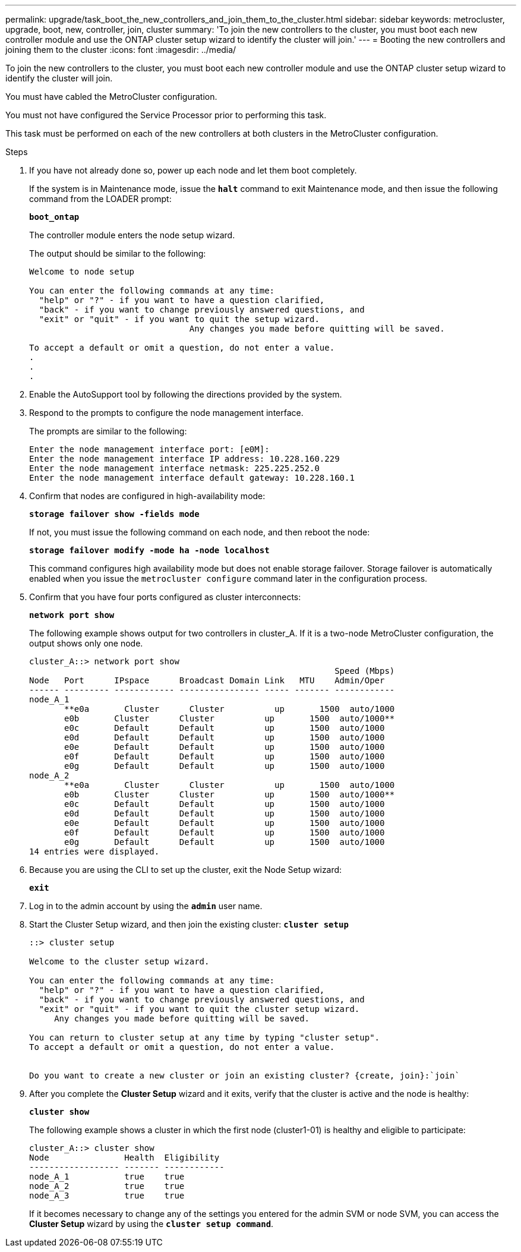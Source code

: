 ---
permalink: upgrade/task_boot_the_new_controllers_and_join_them_to_the_cluster.html
sidebar: sidebar
keywords: metrocluster, upgrade, boot, new, controller, join, cluster
summary: 'To join the new controllers to the cluster, you must boot each new controller module and use the ONTAP cluster setup wizard to identify the cluster will join.'
---
= Booting the new controllers and joining them to the cluster
:icons: font
:imagesdir: ../media/

[.lead]
To join the new controllers to the cluster, you must boot each new controller module and use the ONTAP cluster setup wizard to identify the cluster will join.

You must have cabled the MetroCluster configuration.

You must not have configured the Service Processor prior to performing this task.

This task must be performed on each of the new controllers at both clusters in the MetroCluster configuration.

.Steps
. If you have not already done so, power up each node and let them boot completely.
+
If the system is in Maintenance mode, issue the `*halt*` command to exit Maintenance mode, and then issue the following command from the LOADER prompt:
+
`*boot_ontap*`
+
The controller module enters the node setup wizard.
+
The output should be similar to the following:
+
----
Welcome to node setup

You can enter the following commands at any time:
  "help" or "?" - if you want to have a question clarified,
  "back" - if you want to change previously answered questions, and
  "exit" or "quit" - if you want to quit the setup wizard.
				Any changes you made before quitting will be saved.

To accept a default or omit a question, do not enter a value.
.
.
.
----

. Enable the AutoSupport tool by following the directions provided by the system.
. Respond to the prompts to configure the node management interface.
+
The prompts are similar to the following:
+
----
Enter the node management interface port: [e0M]:
Enter the node management interface IP address: 10.228.160.229
Enter the node management interface netmask: 225.225.252.0
Enter the node management interface default gateway: 10.228.160.1
----

. Confirm that nodes are configured in high-availability mode:
+
`*storage failover show -fields mode*`
+
If not, you must issue the following command on each node, and then reboot the node:
+
`*storage failover modify -mode ha -node localhost*`
+
This command configures high availability mode but does not enable storage failover. Storage failover is automatically enabled when you issue the `metrocluster configure` command later in the configuration process.

. Confirm that you have four ports configured as cluster interconnects:
+
`*network port show*`
+
The following example shows output for two controllers in cluster_A. If it is a two-node MetroCluster configuration, the output shows only one node.
+
----
cluster_A::> network port show
                                                             Speed (Mbps)
Node   Port      IPspace      Broadcast Domain Link   MTU    Admin/Oper
------ --------- ------------ ---------------- ----- ------- ------------
node_A_1
       **e0a       Cluster      Cluster          up       1500  auto/1000
       e0b       Cluster      Cluster          up       1500  auto/1000**
       e0c       Default      Default          up       1500  auto/1000
       e0d       Default      Default          up       1500  auto/1000
       e0e       Default      Default          up       1500  auto/1000
       e0f       Default      Default          up       1500  auto/1000
       e0g       Default      Default          up       1500  auto/1000
node_A_2
       **e0a       Cluster      Cluster          up       1500  auto/1000
       e0b       Cluster      Cluster          up       1500  auto/1000**
       e0c       Default      Default          up       1500  auto/1000
       e0d       Default      Default          up       1500  auto/1000
       e0e       Default      Default          up       1500  auto/1000
       e0f       Default      Default          up       1500  auto/1000
       e0g       Default      Default          up       1500  auto/1000
14 entries were displayed.
----

. Because you are using the CLI to set up the cluster, exit the Node Setup wizard:
+
`*exit*`
. Log in to the admin account by using the `*admin*` user name.
. Start the Cluster Setup wizard, and then join the existing cluster: `*cluster setup*`
+
----
::> cluster setup

Welcome to the cluster setup wizard.

You can enter the following commands at any time:
  "help" or "?" - if you want to have a question clarified,
  "back" - if you want to change previously answered questions, and
  "exit" or "quit" - if you want to quit the cluster setup wizard.
     Any changes you made before quitting will be saved.

You can return to cluster setup at any time by typing "cluster setup".
To accept a default or omit a question, do not enter a value.


Do you want to create a new cluster or join an existing cluster? {create, join}:`join`
----

. After you complete the *Cluster Setup* wizard and it exits, verify that the cluster is active and the node is healthy:
+
`*cluster show*`
+
The following example shows a cluster in which the first node (cluster1-01) is healthy and eligible to participate:
+
----
cluster_A::> cluster show
Node               Health  Eligibility
------------------ ------- ------------
node_A_1           true    true
node_A_2           true    true
node_A_3           true    true
----
+
If it becomes necessary to change any of the settings you entered for the admin SVM or node SVM, you can access the *Cluster Setup* wizard by using the `*cluster setup command*`.
